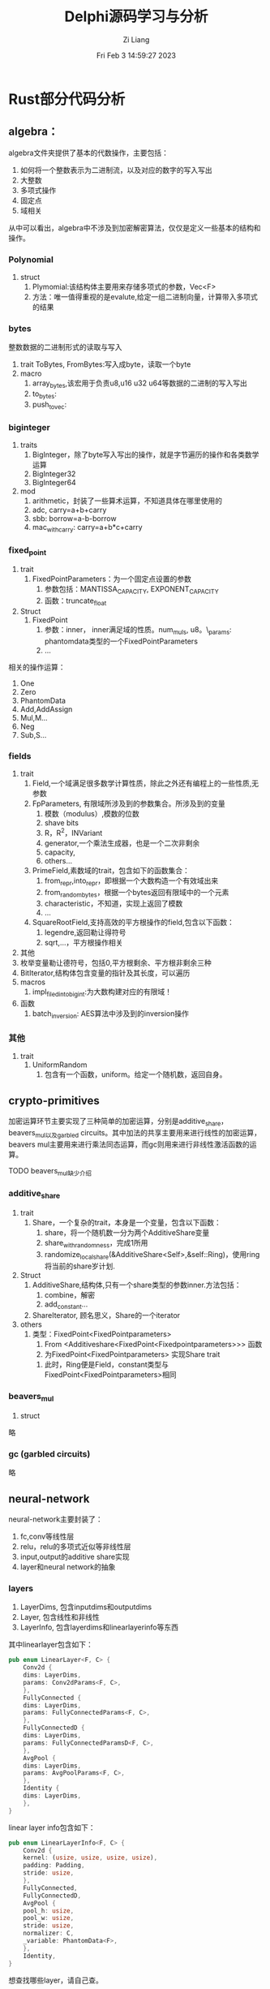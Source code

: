 #+title: Delphi源码学习与分析
#+date: Fri Feb  3 14:59:27 2023
#+author: Zi Liang
#+email: liangzid@stu.xjtu.edu.cn
#+latex_class: elegantpaper
#+filetags: ::
* 
* Rust部分代码分析
** algebra：

algebra文件夹提供了基本的代数操作，主要包括：
1. 如何将一个整数表示为二进制流，以及对应的数字的写入写出
2. 大整数
3. 多项式操作
4. 固定点
5. 域相关

从中可以看出，algebra中不涉及到加密解密算法，仅仅是定义一些基本的结构和操作。

*** Polynomial
1. struct
   1. Plymomial:该结构体主要用来存储多项式的参数，Vec<F>
   2. 方法：唯一值得重视的是evalute,给定一组二进制向量，计算带入多项式的结果
*** bytes
整数数据的二进制形式的读取与写入

1. trait   ToBytes, FromBytes:写入成byte，读取一个byte
2. macro
   1. array_bytes,该宏用于负责u8,u16 u32 u64等数据的二进制的写入写出
   2. to_bytes:
   3. push_to_vec:
*** biginteger
1. traits
   1. BigInteger，除了byte写入写出的操作，就是字节遍历的操作和各类数学运算
   2. BigInteger32
   3. BigInteger64
2. mod
   1. arithmetic，封装了一些算术运算，不知道具体在哪里使用的
   2. adc, carry=a+b+carry
   3. sbb: borrow=a-b-borrow
   4. mac_with_carry: carry=a+b*c+carry
*** fixed_point
1. trait
   1. FixedPointParameters：为一个固定点设置的参数
      1. 参数包括：MANTISSA_CAPACITY, EXPONENT_CAPACITY
      2. 函数：truncate_float
2. Struct
   1. FixedPoint
      1. 参数：inner， inner满足域的性质。num_muls, u8。\_params: phantomdata类型的一个FixedPointParameters
      4. ...

相关的操作运算：
1. One
2. Zero
3. PhantomData
4. Add,AddAssign
5. Mul,M...
6. Neg
7. Sub,S...
*** fields
1. trait
   1. Field,一个域满足很多数学计算性质，除此之外还有编程上的一些性质,无参数
   2. FpParameters, 有限域所涉及到的参数集合。所涉及到的变量
      1. 模数（modulus）,模数的位数
      2. shave bits
      3. R，R^2，INVariant
      4. generator,一个乘法生成器，也是一个二次非剩余
      5. capacity,
      6. others...
   3. PrimeField,素数域的trait，包含如下的函数集合：
      1. from_repr,into_repr，即根据一个大数构造一个有效域出来
      2. from_random_bytes，根据一个bytes返回有限域中的一个元素
      3. characteristic，不知道，实现上返回了模数
      4. ...
   4. SquareRootField,支持高效的平方根操作的field,包含以下函数：
      1. legendre,返回勒让得符号
      2. sqrt,...，平方根操作相关
2. 其他
3. 枚举变量勒让德符号，包括0,平方根剩余、平方根非剩余三种
4. BitIterator,结构体包含变量的指针及其长度，可以遍历
5. macros
   1. impl_filed_into_bigint:为大数构建对应的有限域！
6. 函数
   1. batch_inversion: AES算法中涉及到的inversion操作

*** 其他
1. trait
   1. UniformRandom
      1. 包含有一个函数，uniform。给定一个随机数，返回自身。


** crypto-primitives
加密运算环节主要实现了三种简单的加密运算，分别是additive_share，beavers_mul以及garbled circuits。其中加法的共享主要用来进行线性的加密运算，beavers mul主要用来进行乘法同态运算，而gc则用来进行非线性激活函数的运算。

TODO beavers_mul缺少介绍
*** additive_share
1. trait
   1. Share，一个复杂的trait，本身是一个变量，包含以下函数：
      1. share，将一个随机数一分为两个AdditiveShare变量
      2. share_with_randomness，完成1所用
      3. randomize_local_share(&AdditiveShare<Self>,&self::Ring)，使用ring将当前的share岁计划.
2. Struct
   1. AdditiveShare,结构体,只有一个share类型的参数inner.方法包括：
      1. combine，解密
      2. add_constant...
   2. ShareIterator, 顾名思义，Share的一个iterator
3. others
   1. 类型：FixedPoint<FixedPointparameters>
      1. From <Additiveshare<FixedPoint<Fixedpointparameters>>> 函数
      2. 为FixedPoint<FixedPointparameters> 实现Share trait
	 1. 此时，Ring便是Field，constant类型与FixedPoint<FixedPointparameters>相同
*** beavers_mul
1. struct

略
*** gc (garbled circuits)
略


** neural-network
neural-network主要封装了：
1. fc,conv等线性层
2. relu，relu的多项式近似等非线性层
3. input,output的additive share实现
4. layer和neural network的抽象

*** layers
1. LayerDims, 包含inputdims和outputdims
2. Layer, 包含线性和非线性
3. LayerInfo, 包含layerdims和linearlayerinfo等东西
其中linearlayer包含如下：

#+BEGIN_SRC rust
  pub enum LinearLayer<F, C> {
      Conv2d {
	  dims: LayerDims,
	  params: Conv2dParams<F, C>,
      },
      FullyConnected {
	  dims: LayerDims,
	  params: FullyConnectedParams<F, C>,
      },
      FullyConnectedD {
	  dims: LayerDims,
	  params: FullyConnectedParamsD<F, C>,
      },
      AvgPool {
	  dims: LayerDims,
	  params: AvgPoolParams<F, C>,
      },
      Identity {
	  dims: LayerDims,
      },
  }
#+END_SRC

linear layer info包含如下：

#+BEGIN_SRC rust
  pub enum LinearLayerInfo<F, C> {
      Conv2d {
	  kernel: (usize, usize, usize, usize),
	  padding: Padding,
	  stride: usize,
      },
      FullyConnected,
      FullyConnectedD,
      AvgPool {
	  pool_h: usize,
	  pool_w: usize,
	  stride: usize,
	  normalizer: C,
	  _variable: PhantomData<F>,
      },
      Identity,
  }
#+END_SRC

想查找哪些layer，请自己查。

*** tensors
tensors主要包括Input<T>和Output<T>两种范型，二者都是四维张量。
T的实例化一般就是share和AdditiveShare。

此处比较简单，故略
*** others
1. enum
   1. EvalMethod, 其实就是device，是cpu还是cuda
2. trait
   1. Evaluate，相当于pytorch中的forward，包含两种函数，一个是在cpu上forward，另一个是cuda上
3. struct
   1. NeuralNetwork,包含一个layer的Vec，还有一个EvalMethod。包含以下函数：
      1. validate，返回一个bool值，代表该神经网络是否有效前一层的输出是否贴合后一层的输入
      2. from_numpy,给定npy文件的路径，读取得到神经网络模型中的所有参数
      3. Ealuate trait实现
   2. NeuralArchitecture,包含Vec<LayerInfo<F,C>>，主要就是介绍神经网络的结构信息

** protocols-sys
protocols-sys定义了完整的密钥交换协议系统。主要包括：
1. 调用C++的加密解密服务
2. 为神经网络层和输入输出定义加密解密的结构体，实现对应的流程

*** client_cg
1. struct & enum
   1. Conv2D,Fullyconnected, 二者都是包含了四个变量
      1. Metadata:有关于该层神经网络的一些元信息，被C++侧定义
      2. ClientFHE:同态加密的一些需求，如加密器，解密器等
      3. ClientShares:顾名思义
   2. SealclientCG,上述两种中的一种
2. trait
   1. ClientCG,封装了上述结构体一些必须的操作，包括：
      1. 参数， 包括密钥、层信息、输入维度、输出维度等。
      2. 预处理
      3. 后处理
      4. 解密
*** client_gen
1. struct
   1. SealClientGen，仅包含一个参数，即上面提到的ClientFHE
2. trait
   1. ClientGen，trait，包含三个函数
      1. new，略
      2. triples_preprocess
      3. triples_postprocess
*** key_share
1. struct
   1. KeyShare. KeyShare便是C++版里的SerialCT,其定义为：
      #+BEGIN_SRC rust
    pub struct SerialCT {
    pub inner: *mut ::std::os::raw::c_char,
    pub size: u64,
}
      #+END_SRC
2. trait
   1. KeyShare,最主要的函数就是generate。该函数会基于密钥构建出一个包含了同态加密和解密的函数
*** server_cg
类似于client_cg,略
*** server_gen
类似于client_gen,略
*** others
1. struct
   1. SealCT: SerialCT的rust封装，其格式类似于：
      #+BEGIN_SRC rust
	pub struct SerialCT {
	    pub inner: *mut ::std::os::raw::c_char,
	    pub size: u64,
	}
      #+END_SRC
   2. 包含如下函数： en(de)crypt_vec，顾名思义，加解密一个向量

** protocols
关于通讯的一些东西，略






